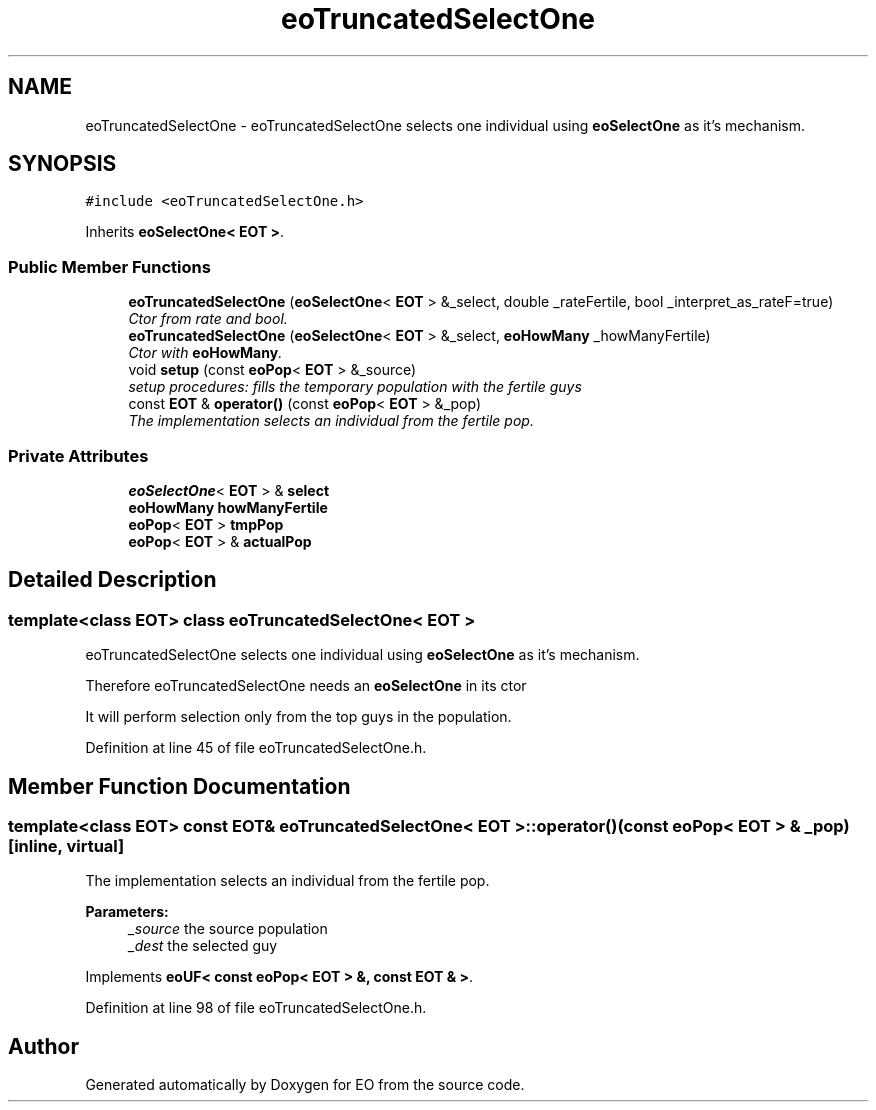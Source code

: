 .TH "eoTruncatedSelectOne" 3 "19 Oct 2006" "Version 0.9.4-cvs" "EO" \" -*- nroff -*-
.ad l
.nh
.SH NAME
eoTruncatedSelectOne \- eoTruncatedSelectOne selects one individual using \fBeoSelectOne\fP as it's mechanism.  

.PP
.SH SYNOPSIS
.br
.PP
\fC#include <eoTruncatedSelectOne.h>\fP
.PP
Inherits \fBeoSelectOne< EOT >\fP.
.PP
.SS "Public Member Functions"

.in +1c
.ti -1c
.RI "\fBeoTruncatedSelectOne\fP (\fBeoSelectOne\fP< \fBEOT\fP > &_select, double _rateFertile, bool _interpret_as_rateF=true)"
.br
.RI "\fICtor from rate and bool. \fP"
.ti -1c
.RI "\fBeoTruncatedSelectOne\fP (\fBeoSelectOne\fP< \fBEOT\fP > &_select, \fBeoHowMany\fP _howManyFertile)"
.br
.RI "\fICtor with \fBeoHowMany\fP. \fP"
.ti -1c
.RI "void \fBsetup\fP (const \fBeoPop\fP< \fBEOT\fP > &_source)"
.br
.RI "\fIsetup procedures: fills the temporary population with the fertile guys \fP"
.ti -1c
.RI "const \fBEOT\fP & \fBoperator()\fP (const \fBeoPop\fP< \fBEOT\fP > &_pop)"
.br
.RI "\fIThe implementation selects an individual from the fertile pop. \fP"
.in -1c
.SS "Private Attributes"

.in +1c
.ti -1c
.RI "\fBeoSelectOne\fP< \fBEOT\fP > & \fBselect\fP"
.br
.ti -1c
.RI "\fBeoHowMany\fP \fBhowManyFertile\fP"
.br
.ti -1c
.RI "\fBeoPop\fP< \fBEOT\fP > \fBtmpPop\fP"
.br
.ti -1c
.RI "\fBeoPop\fP< \fBEOT\fP > & \fBactualPop\fP"
.br
.in -1c
.SH "Detailed Description"
.PP 

.SS "template<class EOT> class eoTruncatedSelectOne< EOT >"
eoTruncatedSelectOne selects one individual using \fBeoSelectOne\fP as it's mechanism. 

Therefore eoTruncatedSelectOne needs an \fBeoSelectOne\fP in its ctor
.PP
It will perform selection only from the top guys in the population. 
.PP
Definition at line 45 of file eoTruncatedSelectOne.h.
.SH "Member Function Documentation"
.PP 
.SS "template<class EOT> const \fBEOT\fP& \fBeoTruncatedSelectOne\fP< \fBEOT\fP >::operator() (const \fBeoPop\fP< \fBEOT\fP > & _pop)\fC [inline, virtual]\fP"
.PP
The implementation selects an individual from the fertile pop. 
.PP
\fBParameters:\fP
.RS 4
\fI_source\fP the source population 
.br
\fI_dest\fP the selected guy 
.RE
.PP

.PP
Implements \fBeoUF< const eoPop< EOT > &, const EOT & >\fP.
.PP
Definition at line 98 of file eoTruncatedSelectOne.h.

.SH "Author"
.PP 
Generated automatically by Doxygen for EO from the source code.
